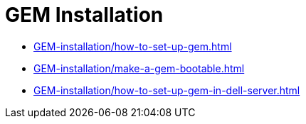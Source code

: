 = GEM Installation
:navtitle: GEM Installation

* xref:GEM-installation/how-to-set-up-gem.adoc[]
* xref:GEM-installation/make-a-gem-bootable.adoc[]
* xref:GEM-installation/how-to-set-up-gem-in-dell-server.adoc[]